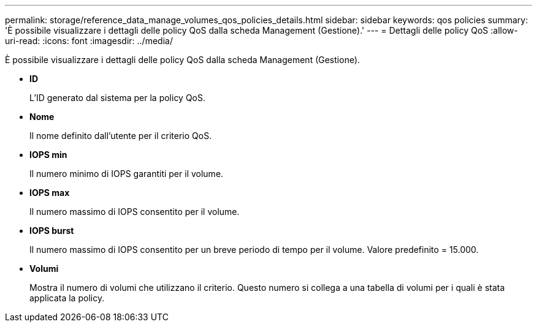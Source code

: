 ---
permalink: storage/reference_data_manage_volumes_qos_policies_details.html 
sidebar: sidebar 
keywords: qos policies 
summary: 'È possibile visualizzare i dettagli delle policy QoS dalla scheda Management (Gestione).' 
---
= Dettagli delle policy QoS
:allow-uri-read: 
:icons: font
:imagesdir: ../media/


[role="lead"]
È possibile visualizzare i dettagli delle policy QoS dalla scheda Management (Gestione).

* *ID*
+
L'ID generato dal sistema per la policy QoS.

* *Nome*
+
Il nome definito dall'utente per il criterio QoS.

* *IOPS min*
+
Il numero minimo di IOPS garantiti per il volume.

* *IOPS max*
+
Il numero massimo di IOPS consentito per il volume.

* *IOPS burst*
+
Il numero massimo di IOPS consentito per un breve periodo di tempo per il volume. Valore predefinito = 15.000.

* *Volumi*
+
Mostra il numero di volumi che utilizzano il criterio. Questo numero si collega a una tabella di volumi per i quali è stata applicata la policy.


